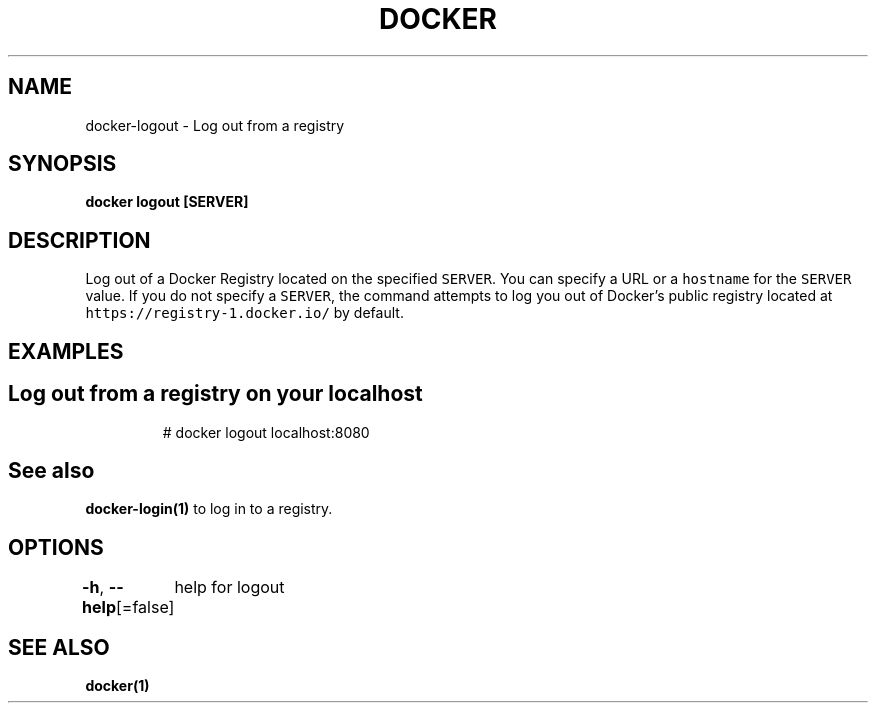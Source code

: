 .nh
.TH "DOCKER" "1" "Aug 2023" "Docker Community" "Docker User Manuals"

.SH NAME
.PP
docker-logout - Log out from a registry


.SH SYNOPSIS
.PP
\fBdocker logout [SERVER]\fP


.SH DESCRIPTION
.PP
Log out of a Docker Registry located on the specified \fB\fCSERVER\fR\&. You can
specify a URL or a \fB\fChostname\fR for the \fB\fCSERVER\fR value. If you do not specify a
\fB\fCSERVER\fR, the command attempts to log you out of Docker's public registry
located at \fB\fChttps://registry-1.docker.io/\fR by default.


.SH EXAMPLES
.SH Log out from a registry on your localhost
.PP
.RS

.nf
# docker logout localhost:8080

.fi
.RE


.SH See also
.PP
\fBdocker-login(1)\fP to log in to a registry.


.SH OPTIONS
.PP
\fB-h\fP, \fB--help\fP[=false]
	help for logout


.SH SEE ALSO
.PP
\fBdocker(1)\fP
